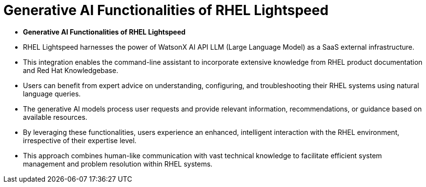 #  Generative AI Functionalities of RHEL Lightspeed

- **Generative AI Functionalities of RHEL Lightspeed**

  - RHEL Lightspeed harnesses the power of WatsonX AI API LLM (Large Language Model) as a SaaS external infrastructure.
  - This integration enables the command-line assistant to incorporate extensive knowledge from RHEL product documentation and Red Hat Knowledgebase.
  - Users can benefit from expert advice on understanding, configuring, and troubleshooting their RHEL systems using natural language queries.
  - The generative AI models process user requests and provide relevant information, recommendations, or guidance based on available resources.
  - By leveraging these functionalities, users experience an enhanced, intelligent interaction with the RHEL environment, irrespective of their expertise level.
  - This approach combines human-like communication with vast technical knowledge to facilitate efficient system management and problem resolution within RHEL systems.